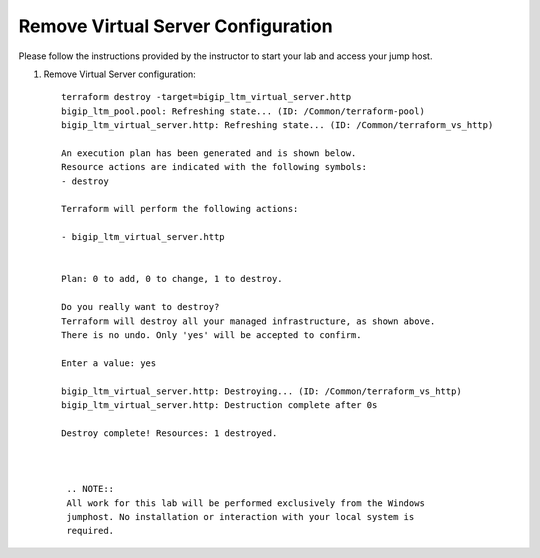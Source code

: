Remove Virtual Server  Configuration
------------------------------------

Please follow the instructions provided by the instructor to start your
lab and access your jump host.

#. Remove Virtual Server configuration::
   
        terraform destroy -target=bigip_ltm_virtual_server.http
	bigip_ltm_pool.pool: Refreshing state... (ID: /Common/terraform-pool)
	bigip_ltm_virtual_server.http: Refreshing state... (ID: /Common/terraform_vs_http)

	An execution plan has been generated and is shown below.
	Resource actions are indicated with the following symbols:
  	- destroy

	Terraform will perform the following actions:

  	- bigip_ltm_virtual_server.http


	Plan: 0 to add, 0 to change, 1 to destroy.

	Do you really want to destroy?
  	Terraform will destroy all your managed infrastructure, as shown above.
  	There is no undo. Only 'yes' will be accepted to confirm.

  	Enter a value: yes

	bigip_ltm_virtual_server.http: Destroying... (ID: /Common/terraform_vs_http)
	bigip_ltm_virtual_server.http: Destruction complete after 0s

	Destroy complete! Resources: 1 destroyed.



         .. NOTE::
	 All work for this lab will be performed exclusively from the Windows
	 jumphost. No installation or interaction with your local system is
	 required.
